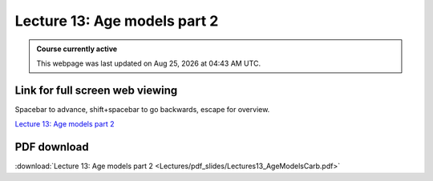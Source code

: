 Lecture 13: Age models part 2
===================================================== 

.. admonition:: Course currently active

   This webpage was last updated on |date| at |time|.

Link for full screen web viewing
------------------------------------------
Spacebar to advance, shift+spacebar to go backwards, escape for overview.

`Lecture 13: Age models part 2 <../_static/Lectures13_AgeModelsCarb.slides.html>`_


PDF download
------------------------

:download:`Lecture 13: Age models part 2  <Lectures/pdf_slides/Lectures13_AgeModelsCarb.pdf>`

.. |date| date:: %b %d, %Y
.. |time| date:: %I:%M %p %Z